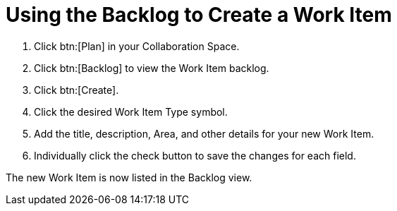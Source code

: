 [#using_backlog_to_create_work_item]
= Using the Backlog to Create a Work Item

. Click btn:[Plan] in your Collaboration Space.

. Click btn:[Backlog] to view the Work Item backlog.

. Click btn:[Create].

. Click the desired Work Item Type symbol.

. Add the title, description, Area, and other details for your new Work Item.

. Individually click the check button to save the changes for each field.

The new Work Item is now listed in the Backlog view.

